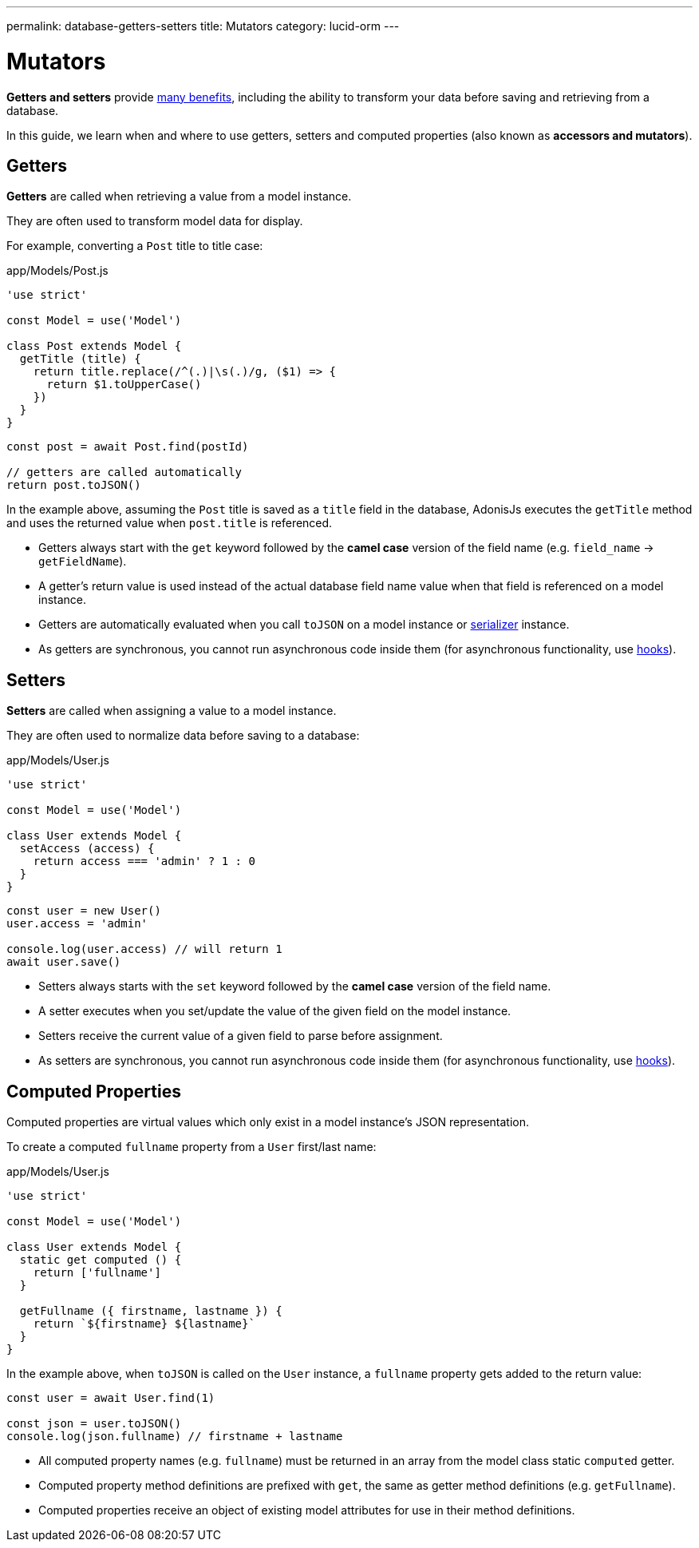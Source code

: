 ---
permalink: database-getters-setters
title: Mutators
category: lucid-orm
---

= Mutators

toc::[]

*Getters and setters* provide link:https://stackoverflow.com/a/1568230/1210490[many benefits, window="_blank"], including the ability to transform your data before saving and retrieving from a database.

In this guide, we learn when and where to use getters, setters and computed properties (also known as *accessors and mutators*).

== Getters
*Getters* are called when retrieving a value from a model instance.

They are often used to transform model data for display.

For example, converting a `Post` title to title case:

.app/Models/Post.js
[source, js]
----
'use strict'

const Model = use('Model')

class Post extends Model {
  getTitle (title) {
    return title.replace(/^(.)|\s(.)/g, ($1) => {
      return $1.toUpperCase()
    })
  }
}
----

[source, js]
----
const post = await Post.find(postId)

// getters are called automatically
return post.toJSON()
----

In the example above, assuming the `Post` title is saved as a `title` field in the database, AdonisJs executes the `getTitle` method and uses the returned value when `post.title` is referenced.

[ul-spaced]
- Getters always start with the `get` keyword followed by the *camel case* version of the field name (e.g. `field_name` → `getFieldName`).
- A getter's return value is used instead of the actual database field name value when that field is referenced on a model instance.
- Getters are automatically evaluated when you call `toJSON` on a model instance or link:serializers[serializer] instance.
- As getters are synchronous, you cannot run asynchronous code inside them (for asynchronous functionality, use link:database-hooks[hooks]).

== Setters
*Setters* are called when assigning a value to a model instance.

They are often used to normalize data before saving to a database:

.app/Models/User.js
[source, js]
----
'use strict'

const Model = use('Model')

class User extends Model {
  setAccess (access) {
    return access === 'admin' ? 1 : 0
  }
}
----

[source, js]
----
const user = new User()
user.access = 'admin'

console.log(user.access) // will return 1
await user.save()
----

[ul-spaced]
- Setters always starts with the `set` keyword followed by the *camel case* version of the field name.
- A setter executes when you set/update the value of the given field on the model instance.
- Setters receive the current value of a given field to parse before assignment.
- As setters are synchronous, you cannot run asynchronous code inside them (for asynchronous functionality, use link:database-hooks[hooks]).

== Computed Properties
Computed properties are virtual values which only exist in a model instance's JSON representation.

To create a computed `fullname` property from a `User` first/last name:

.app/Models/User.js
[source, js]
----
'use strict'

const Model = use('Model')

class User extends Model {
  static get computed () {
    return ['fullname']
  }

  getFullname ({ firstname, lastname }) {
    return `${firstname} ${lastname}`
  }
}
----

In the example above, when `toJSON` is called on the `User` instance, a `fullname` property gets added to the return value:

[source, js]
----
const user = await User.find(1)

const json = user.toJSON()
console.log(json.fullname) // firstname + lastname
----

[ul-spaced]
- All computed property names (e.g. `fullname`) must be returned in an array from the model class static `computed` getter.
- Computed property method definitions are prefixed with `get`, the same as getter method definitions (e.g. `getFullname`).
- Computed properties receive an object of existing model attributes for use in their method definitions.
